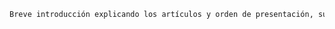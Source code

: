 #+PROPERTY: header-args:latex :tangle ../../tex/ch3/diacronico/dia_intro.tex
# -----------------------------------------------------------------------------
# Santa Teresa Benedicta de la Cruz, ruega por nosotros


#+BEGIN_SRC latex
Breve introducción explicando los artículos y orden de presentación, su naturaleza, etc...
#+END_SRC
